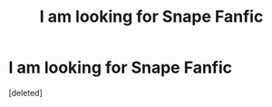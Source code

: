 #+TITLE: I am looking for Snape Fanfic

* I am looking for Snape Fanfic
:PROPERTIES:
:Score: 0
:DateUnix: 1398706215.0
:DateShort: 2014-Apr-28
:FlairText: Request
:END:
[deleted]

